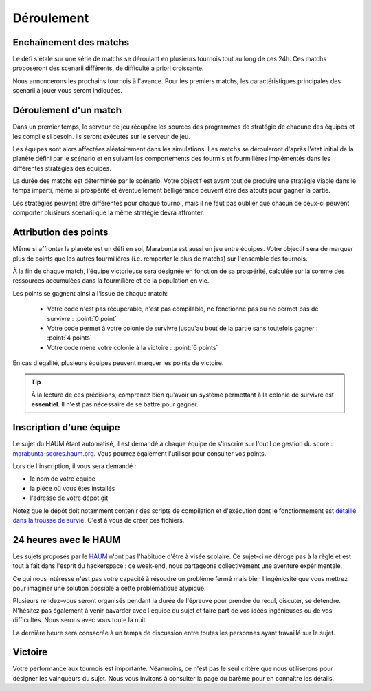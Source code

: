 ===========
Déroulement
===========

Enchaînement des matchs
=======================

Le défi s'étale sur une série de matchs se déroulant en plusieurs tournois tout
au long de ces 24h. Ces matchs proposeront des scenarii différents, de
difficulté a priori croissante.

Nous annoncerons les prochains tournois à l'avance. Pour les premiers matchs,
les caractéristiques principales des scenarii à jouer vous seront indiquées.

Déroulement d'un match
======================

Dans un premier temps, le serveur de jeu récupère les sources des programmes de
stratégie de chacune des équipes et les compile si besoin. Ils seront exécutés
sur le serveur de jeu.

Les équipes sont alors affectées aléatoirement dans les simulations. Les matchs
se dérouleront d'après l'état initial de la planète défini par le scénario et en
suivant les comportements des fourmis et fourmilières implémentés dans les
différentes stratégies des équipes.

La durée des matchs est déterminée par le scénario. Votre objectif est avant
tout de produire une stratégie viable dans le temps imparti, même si prospérité
et éventuellement belligérance peuvent être des atouts pour gagner la partie.

Les stratégies peuvent être différentes pour chaque tournoi, mais il ne faut pas
oublier que chacun de ceux-ci peuvent comporter plusieurs scenarii que la même
stratégie devra affronter.

Attribution des points
======================

Même si affronter la planète est un défi en soi, Marabunta est aussi un jeu
entre équipes. Votre objectif sera de marquer plus de points que les autres
fourmilières (i.e. remporter le plus de matchs) sur l'ensemble des tournois.

À la fin de chaque match, l'équipe victorieuse sera désignée en fonction de sa
prospérité, calculée sur la somme des ressources accumulées dans la fourmilière
et de la population en vie.

Les points se gagnent ainsi à l'issue de chaque match:

 - Votre code n'est pas récupérable, n'est pas compilable, ne fonctionne pas ou
   ne permet pas de survivre : :point:`0 point`
 - Votre code permet à votre colonie de survivre jusqu'au bout de la partie sans
   toutefois gagner : :point:`4 points`
 - Votre code mène votre colonie à la victoire : :point:`6 points`

En cas d'égalité, plusieurs équipes peuvent marquer les points de victoire.

.. TIP::
   À la lecture de ces précisions, comprenez bien qu'avoir un système
   permettant à la colonie de survivre est **essentiel**. Il n'est pas
   nécessaire de se battre pour gagner. 

Inscription d'une équipe
========================

Le sujet du HAUM étant automatisé, il est demandé à chaque équipe de s'inscrire
sur l'outil de gestion du score : `marabunta-scores.haum.org`_. Vous pourrez
également l'utiliser pour consulter vos points.

Lors de l'inscription, il vous sera demandé :

- le nom de votre équipe
- la pièce où vous êtes installés
- l'adresse de votre dépôt git

Notez que le dépôt doit notamment contenir des scripts de compilation et d'exécution dont
le fonctionnement est `détaillé dans la trousse de survie`_. C'est à vous de créer ces
fichiers.

.. _marabunta-scores.haum.org: http://marabunta-scores.haum.org
.. _détaillé dans la trousse de survie: trousse.html#structure-du-depot-et-scripts

24 heures avec le HAUM
======================

Les sujets proposés par le `HAUM <https://haum.org/>`_ n'ont pas l'habitude
d'être à visée scolaire. Ce sujet-ci ne déroge pas à la règle et est tout à fait
dans l'esprit du hackerspace : ce week-end, nous partageons collectivement une
aventure expérimentale.

Ce qui nous intéresse n'est pas votre capacité à résoudre un problème fermé mais
bien l'ingéniosité que vous mettrez pour imaginer une solution possible à cette
problématique atypique.

Plusieurs rendez-vous seront organisés pendant la durée de l'épreuve pour
prendre du recul, discuter, se détendre. N'hésitez pas également à venir
bavarder avec l'équipe du sujet et faire part de vos idées ingénieuses ou de vos
difficultés. Nous serons avec vous toute la nuit.

La dernière heure sera consacrée à un temps de discussion entre toutes les
personnes ayant travaillé sur le sujet.

Victoire
========

Votre performance aux tournois est importante. Néanmoins, ce n'est pas le seul
critère que nous utiliserons pour désigner les vainqueurs du sujet. Nous vous
invitons à consulter la page du barème pour en connaître les détails.
